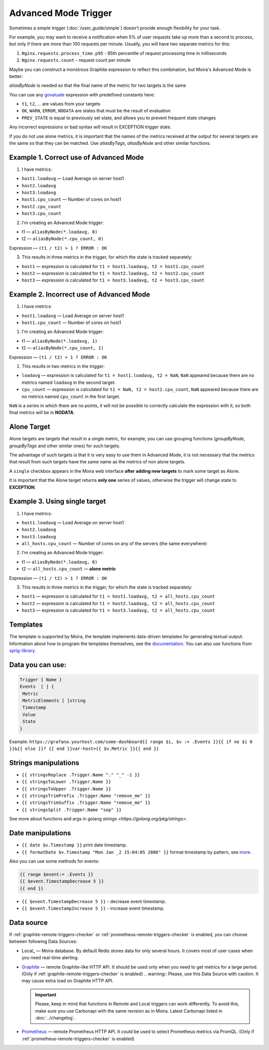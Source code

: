 Advanced Mode Trigger
=====================

.. _govaluate: https://github.com/Knetic/govaluate/blob/master/MANUAL.md
.. _redis: https://redis.io/
.. _graphite: https://github.com/go-graphite/carbonapi
.. _prometheus: https://prometheus.io/

Sometimes a simple trigger (:doc:`/user_guide/simple`)
doesn't provide enough flexibility for your task.

For example, you may want to receive a notification when 5% of user
requests take up more than a second to process, but only if there are
more than 100 requests per minute. Usually, you will have two separate
metrics for this:

1. ``Nginx.requests.process_time.p95`` - 95th percentile
   of request processing time in milliseconds
2. ``Nginx.requests.count`` - request count per minute

Maybe you can construct a monstrous Graphite expression to reflect
this combination, but Moira's Advanced Mode is better:

.. image:: ../_static/advanced_edit.png
   :alt: advanced trigger edit

.. image:: ../_static/advanced_trigger.png
   :alt: advanced trigger

`aliasByNode` is needed so that the final name of the metric for two targets is the same

You can use any govaluate_ expression with predefined constants here:

- ``t1``, ``t2``, ... are values from your targets
- ``OK``, ``WARN``, ``ERROR``, ``NODATA`` are states that must be
  the result of evaluation
- ``PREV_STATE`` is equal to previously set state, and allows you
  to prevent frequent state changes

Any incorrect expressions or bad syntax will result in EXCEPTION trigger state.

If you do not use alone metrics, it is important that the names of the metrics received at the output 
for several targets are the same so that they can be matched. Use `aliasByTags`, `aliasByNode` and other similar functions.

Example 1. Correct use of Advanced Mode
~~~~~~~~~~~~~~~~~

1. I have metrics:

- ``host1.loadavg`` — Load Average on server host1
- ``host2.loadavg``
- ``host3.loadavg``
- ``host1.cpu_count`` — Number of cores on host1
- ``host2.cpu_count``
- ``host3.cpu_count``

2. I'm creating an Advanced Mode trigger:

- t1 — ``aliasByNode(*.loadavg, 0)``
- t2 — ``aliasByNode(*.cpu_count, 0)``

Expression — ``(t1 / t2) > 1 ? ERROR : OK``

3. This results in three metrics in the trigger, for which the state is tracked separately:

- ``host1`` — expression is calculated for ``t1 = host1.loadavg, t2 = host1.cpu_count`` 
- ``host2`` — expression is calculated for ``t1 = host2.loadavg, t2 = host2.cpu_count``  
- ``host3`` — expression is calculated for ``t1 = host3.loadavg, t2 = host3.cpu_count``

.. image:: ../_static/advanced_trigger_example_1.png
   :alt: advanced trigger first example

Example 2. Incorrect use of Advanced Mode
~~~~~~~~~~~~~~~~~

1. I have metrics:

- ``host1.loadavg`` — Load Average on server host1
- ``host1.cpu_count`` — Number of cores on host1

1. I'm creating an Advanced Mode trigger:

- t1 — ``aliasByNode(*.loadavg, 1)``
- t2 — ``aliasByNode(*.cpu_count, 1)``

Expression — ``(t1 / t2) > 1 ? ERROR : OK``

1. This results in two metrics in the trigger:

- ``loadavg`` — expression is calculated for ``t1 = host1.loadavg, t2 = NaN``, ``NaN`` appeared because there are no metrics named ``loadavg`` in the second target.
- ``cpu_count`` — expression is calculated for ``t1 = NaN, t2 = host2.cpu_count``, ``NaN`` appeared because there are no metrics named ``cpu_count`` in the first target.
  
``NaN`` is a series in which there are no points, it will not be possible to correctly calculate the expression with it, 
so both final metrics will be in **NODATA**.

.. image:: ../_static/advanced_trigger_example_2.png
   :alt: advanced trigger second example

Alone Target
~~~~~~~~~~~~~~~~~

Alone targets are targets that result in a single metric, for example, you can use grouping functions
(`groupByNode`, `groupByTags` and other similar ones) for such targets.

The advantage of such targets is that it is very easy to use them in Advanced Mode, 
it is not necessary that the metrics that result from such targets have the same name as the metrics of non alone targets.

A ``single`` checkbox appears in the Moira web interface **after adding new targets** to mark some target as Alone.

It is important that the Alone target returns **only one** series of values, otherwise the trigger will change state to **EXCEPTION**.

Example 3. Using single target
~~~~~~~~~~~~~~~~~

1. I have metrics:

- ``host1.loadavg`` — Load Average on server host1
- ``host2.loadavg``
- ``host3.loadavg``
- ``all_hosts.cpu_count`` — Number of cores on any of the servers (the same everywhere)

2. I'm creating an Advanced Mode trigger:

- t1 — ``aliasByNode(*.loadavg, 0)`` 
- t2 — ``all_hosts.cpu_count`` — **alone metric**

Expression — ``(t1 / t2) > 1 ? ERROR : OK``

3. This results in three metrics in the trigger, for which the state is tracked separately:

- ``host1`` — expression is calculated for ``t1 = host1.loadavg, t2 = all_hosts.cpu_count`` 
- ``host2`` — expression is calculated for ``t1 = host2.loadavg, t2 = all_hosts.cpu_count`` 
- ``host3`` — expression is calculated for ``t1 = host3.loadavg, t2 = all_hosts.cpu_count`` 

.. image:: ../_static/advanced_trigger_example_3.png
   :alt: advanced trigger third example

Templates
~~~~~~~~~~~~~~~~~

The template is supported by Moira, the template implements data-driven templates for generating textual output.
Information about how to program the templates themselves, see the `documentation. <https://golang.org/pkg/html/template/>`_
You can also use functions from `sprig-library. <https://pkg.go.dev/github.com/masterminds/sprig#section-readme>`_


Data you can use:
~~~~~~~~~~~~~~~~~

.. code-block:: text

  Trigger { Name }
  Events  [ ] {
   Metric
   MetricElements [ ]string
   Timestamp
   Value
   State
  }

Example:
``https://grafana.yourhost.com/some-dashboard{{ range $i, $v := .Events }}{{ if ne $i 0 }}&{{ else }}?
{{ end }}var-host={{ $v.Metric }}{{ end }}``

Strings manipulations
~~~~~~~~~~~~~~~~~~~~~
- ``{{ stringsReplace .Trigger.Name "." "_" -1 }}``
- ``{{ stringsToLower .Trigger.Name }}``
- ``{{ stringsToUpper .Trigger.Name }}``
- ``{{ stringsTrimPrefix .Trigger.Name "remove_me" }}``
- ``{{ stringsTrimSuffix .Trigger.Name "remove_me" }}``
- ``{{ stringsSplit .Trigger.Name "sep" }}``
  

See more about functions and args in golang `strings <https://golang.org/pkg/strings>`.

Date manipulations
~~~~~~~~~~~~~~~~~~
- ``{{ date $v.Timestamp }}`` print date timestamp.
- ``{{ formatDate $v.Timestamp "Mon Jan _2 15:04:05 2006" }}`` format timestamp by pattern, see `more <https://golang.org/pkg/time/#Time.Format>`_.

Also you can use some methods for events:

.. code-block:: text

  {{ range $event:= .Events }}
  {{ $event.TimestampDecrease 5 }}
  {{ end }}

- ``{{ $event.TimestampDecrease 5 }}`` - decrease event timestamp.
- ``{{ $event.TimestampIncrease 5 }}`` - increase event timestamp.


Data source
~~~~~~~~~~~~~~~~~

If :ref:`graphite-remote-triggers-checker` or :ref:`prometheus-remote-triggers-checker` is enabled, you can
choose between following Data Sources:

- Local_ — Moira database. By default Redis stores data for only several hours.
  It covers most of user cases when you need real-time alerting.
- Graphite_ — remote Graphite-like HTTP API. It should be used only when you
  need to get metrics for a large period.
  (Only if :ref:`graphite-remote-triggers-checker` is enabled)
  .. warning:: Please, use this Data Source with caution. It may cause extra load on Graphite HTTP API.

  .. important::

    Please, keep in mind that functions in Remote and Local triggers can work differently.
    To avoid this, make sure you use Carbonapi with the same revision as in Moira. Latest Carbonapi listed in :doc:`../changelog`.
- Prometheus_ — remote Prometheus HTTP API. It could be used to select Prometheus
  metrics via PromQL. (Only if :ref:`prometheus-remote-triggers-checker` is enabled)
